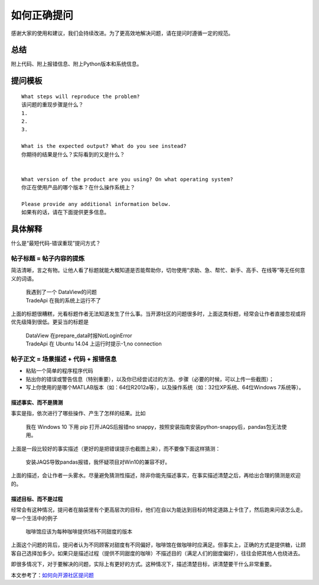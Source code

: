 如何正确提问
============

感谢大家的使用和建议，我们会持续改进。为了更高效地解决问题，请在提问时遵循一定的规范。

总结
----

附上代码、附上报错信息、附上Python版本和系统信息。

提问模板
--------

::

    What steps will reproduce the problem? 
    该问题的重现步骤是什么？
    1. 
    2. 
    3. 

    What is the expected output? What do you see instead? 
    你期待的结果是什么？实际看到的又是什么？


    What version of the product are you using? On what operating system? 
    你正在使用产品的哪个版本？在什么操作系统上？

    Please provide any additional information below.
    如果有的话，请在下面提供更多信息。

具体解释
--------

什么是“最短代码-错误重现”提问方式？

帖子标题 = 帖子内容的提炼
~~~~~~~~~~~~~~~~~~~~~~~~~

简洁清晰，言之有物。让他人看了标题就能大概知道是否能帮助你，切勿使用“求助、急、帮忙、新手、高手、在线等”等无任何意义的词语。

    | 我遇到了一个 DataView的问题
    | TradeApi 在我的系统上运行不了

上面的标题很糟糕，光看标题作者无法知道发生了什么事。当开源社区的问题很多时，上面这类标题，经常会让作者直接忽视或将优先级降到很低。更妥当的标题是

    | DataView 在prepare\_data时报NotLoginError
    | TradeApi 在 Ubuntu 14.04 上运行时提示-1,no connection

帖子正文 = 场景描述 + 代码 + 报错信息
~~~~~~~~~~~~~~~~~~~~~~~~~~~~~~~~~~~~~

-  粘贴一个简单的程序程序代码
-  贴出你的错误或警告信息（特别重要），以及你已经尝试过的方法、步骤（必要的时候，可以上传一些截图）；
-  写上你使用的是哪个MATLAB版本（如：64位R2012a等），以及操作系统（如：32位XP系统、64位Windows
   7系统等）。

描述事实、而不是猜测
^^^^^^^^^^^^^^^^^^^^

事实是指，依次进行了哪些操作、产生了怎样的结果。比如

    我在 Windows 10 下用 pip 打开JAQS后报错no
    snappy，按照安装指南安装python-snappy后，pandas包无法使用。

上面是一段比较好的事实描述（更好的是把错误提示也截图上来），而不要像下面这样猜测：

    安装JAQS导致pandas报错，我怀疑项目对Win10的兼容不好。

上面的描述，会让作者一头雾水。尽量避免猜测性描述，除非你能先描述事实，在事实描述清楚之后，再给出合理的猜测是欢迎的。

描述目标、而不是过程
^^^^^^^^^^^^^^^^^^^^

经常会有这种情况，提问者在脑袋里有个更高层次的目标，他们在自以为能达到目标的特定道路上卡住了，然后跑来问该怎么走。举一个生活中的例子

    咖啡馆应该为每种咖啡提供5档不同甜度的版本

上面这个问题的背后，提问者认为不同顾客对甜度有不同偏好，咖啡馆在做咖啡时应满足。但事实上，正确的方式是提供糖，让顾客自己选择加多少。如果只是描述过程（提供不同甜度的咖啡）不描述目的（满足人们的甜度偏好），往往会把其他人也绕进去。

即很多情况下，对于要解决的问题，实际上有更好的方式。这种情况下，描述清楚目标，讲清楚要干什么非常重要。

本文参考了：\ `如何向开源社区提问题 <https://github.com/seajs/seajs/issues/545>`__
